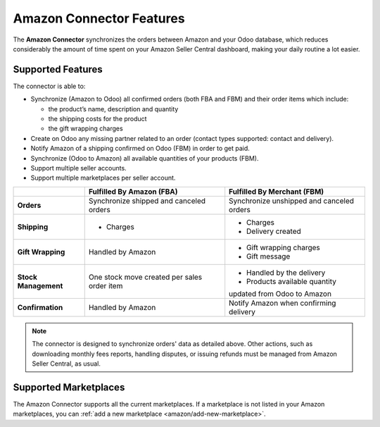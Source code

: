 =========================
Amazon Connector Features
=========================

The **Amazon Connector** synchronizes the orders between Amazon and your Odoo database, which
reduces considerably the amount of time spent on your Amazon Seller Central dashboard, making your
daily routine a lot easier.

Supported Features
==================

The connector is able to:

- Synchronize (Amazon to Odoo) all confirmed orders (both FBA and FBM) and their order items which
  include:

  - the product’s name, description and quantity
  - the shipping costs for the product
  - the gift wrapping charges

- Create on Odoo any missing partner related to an order (contact types supported: contact and
  delivery).
- Notify Amazon of a shipping confirmed on Odoo (FBM) in order to get paid.

- Synchronize (Odoo to Amazon) all available quantities of your products (FBM).

- Support multiple seller accounts.
- Support multiple marketplaces per seller account.

+----------------------+----------------------------+-------------------------------------+
|                      | Fulfilled By Amazon (FBA)  | Fulfilled By Merchant (FBM)         |
+======================+============================+=====================================+
| **Orders**           | Synchronize shipped and    | Synchronize unshipped and canceled  |
|                      | canceled orders            | orders                              |
+----------------------+----------------------------+-------------------------------------+
| **Shipping**         | - Charges                  | - Charges                           |
|                      |                            | - Delivery created                  |
+----------------------+----------------------------+-------------------------------------+
| **Gift Wrapping**    | Handled by Amazon          | - Gift wrapping charges             |
|                      |                            | - Gift message                      |
+----------------------+----------------------------+-------------------------------------+
| **Stock Management** | One stock move created     | - Handled by the delivery           |
|                      | per sales order item       | - Products available quantity       |
|                      |                            | updated from Odoo to Amazon         |
+----------------------+----------------------------+-------------------------------------+
| **Confirmation**     | Handled by Amazon          | Notify Amazon when confirming       |
|                      |                            | delivery                            |
+----------------------+----------------------------+-------------------------------------+

.. note::
   The connector is designed to synchronize orders' data as detailed above. Other actions, such as
   downloading monthly fees reports, handling disputes, or issuing refunds must be managed from
   Amazon Seller Central, as usual.

.. _amazon/supported-marketplaces:

Supported Marketplaces
======================

The Amazon Connector supports all the current marketplaces.
If a marketplace is not listed in your Amazon marketplaces, you can :ref:`add a new marketplace
<amazon/add-new-marketplace>`.


.. seealso::
   - :doc:`setup`
   - :doc:`manage`
